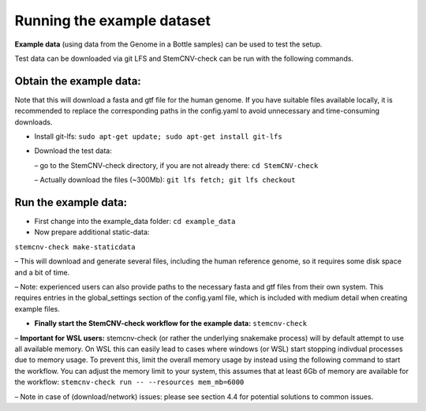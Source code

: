 
Running the example dataset
=============
  
**Example data** (using data from the Genome in a Bottle samples) can be used to test the setup. 
  
Test data can be downloaded via git LFS and StemCNV-check can be run with the following commands. 
  
Obtain the example data:
-------------------
Note that this will download a fasta and gtf file for the human genome. If you have suitable files available locally, it
is recommended to replace the corresponding paths in the config.yaml to avoid unnecessary and time-consuming
downloads.
  
• Install git-lfs: ``sudo apt-get update; sudo apt-get install git-lfs``
  
• Download the test data:
  
  – go to the StemCNV-check directory, if you are not already there: ``cd StemCNV-check``
  
  – Actually download the files (~300Mb): ``git lfs fetch; git lfs checkout``
  
Run the example data:
-------------------

• First change into the example_data folder: ``cd example_data``
  
• Now prepare additional static-data:
``stemcnv-check make-staticdata``
  
– This will download and generate several files, including the human reference genome, so it requires some
disk space and a bit of time.
  
– Note: experienced users can also provide paths to the necessary fasta and gtf files from their own system.
This requires entries in the global_settings section of the config.yaml file, which is included with medium
detail when creating example files.
  
• **Finally start the StemCNV-check workflow for the example data:** ``stemcnv-check``
  
– **Important for WSL users:** stemcnv-check (or rather the underlying snakemake process) will by default
attempt to use all available memory. On WSL this can easily lead to cases where windows (or
WSL) start stopping indivdual processes due to memory usage. To prevent this, limit the overall
memory usage by instead using the following command to start the workflow. You can adjust the
memory limit to your system, this assumes that at least 6Gb of memory are available for the workflow:
``stemcnv-check run -- --resources mem_mb=6000``

– Note in case of (download/network) issues: please see section 4.4 for potential solutions to common issues.
